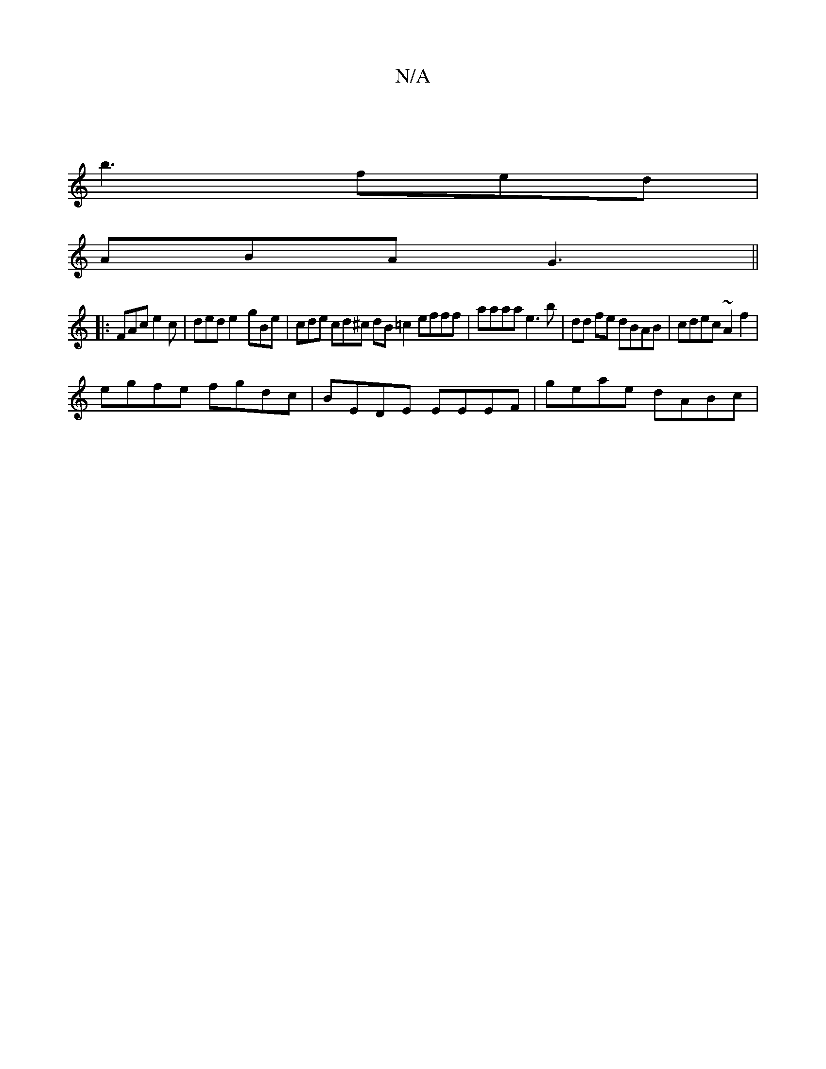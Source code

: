 X:1
T:N/A
M:4/4
R:N/A
K:Cmajor
 |
b3 fed|
ABA G3||
|: FAc e2c | ded e2- gBe | cde cd^c dB =c2 efff|aaaa e3b|dd fe dBAB | cdec ~A2 f2 |
egfe fgdc |BEDE EEEF|geae dABc |

d2 d2 c>AB>A | (3DAC ("Am) AA A2 FD | dcA2 A3E:|2 ABc B3|A/G/B